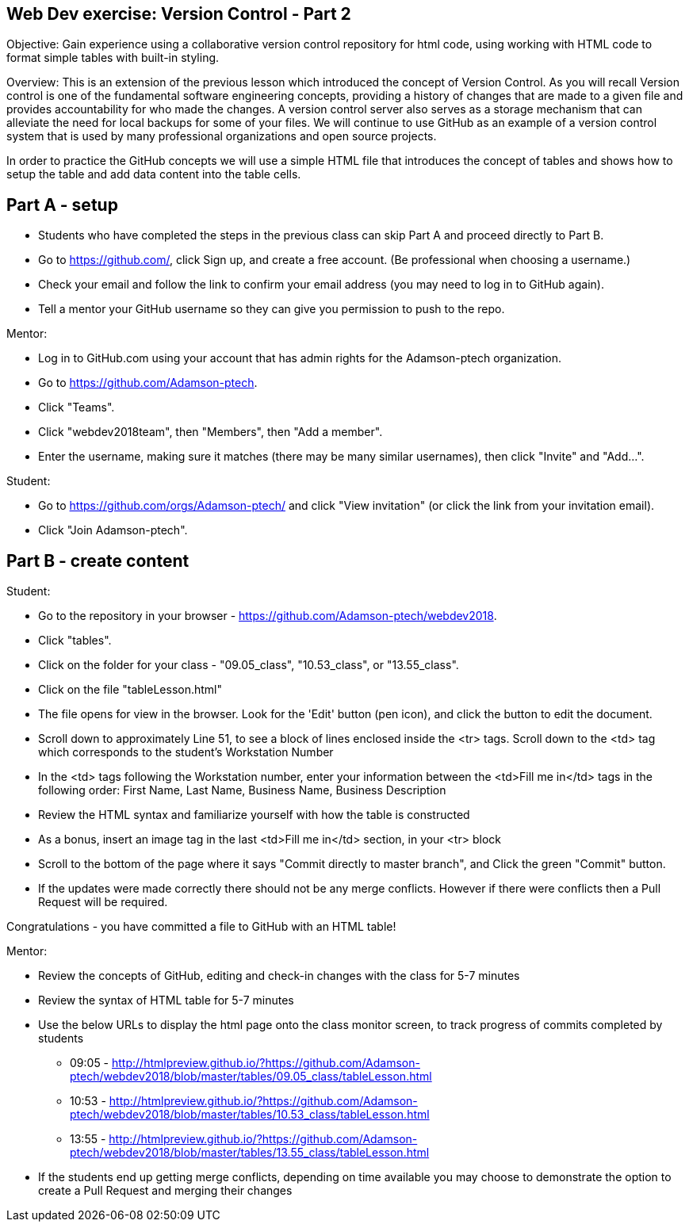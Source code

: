Web Dev exercise: Version Control - Part 2
------------------------------------------

Objective: Gain experience using a collaborative version control repository for html code, using working with HTML code
to format simple tables with built-in styling.

Overview: This is an extension of the previous lesson which introduced the concept of Version Control.  As you will recall
Version control is one of the  fundamental software engineering concepts, providing a history of changes
that are made to a given file and provides accountability for who made the changes. A version control server also serves
as a storage mechanism that can alleviate the need for local backups for some of your files. We will continue to use GitHub
as an example of a version control system that is used by many professional organizations and open source projects.

In order to practice the GitHub concepts we will use a simple HTML file that introduces the concept of tables and
shows how to setup the table and add data content into the table cells.

Part A - setup
--------------
* Students who have completed the steps in the previous class can skip Part A and proceed directly to Part B.
* Go to https://github.com/, click Sign up, and create a free account. (Be professional when choosing a username.)
* Check your email and follow the link to confirm your email address (you may need to log in to GitHub again).
* Tell a mentor your GitHub username so they can give you permission to push to the repo.

Mentor:

* Log in to GitHub.com using your account that has admin rights for the Adamson-ptech organization.
* Go to https://github.com/Adamson-ptech.
* Click "Teams".
* Click "webdev2018team", then "Members", then "Add a member".
* Enter the username, making sure it matches (there may be many similar usernames), then click "Invite" and "Add...".

Student:

* Go to https://github.com/orgs/Adamson-ptech/ and click "View invitation" (or click the link from your invitation email).
* Click "Join Adamson-ptech".


Part B - create content
-----------------------

Student:

* Go to the repository in your browser - https://github.com/Adamson-ptech/webdev2018.
* Click "tables".
* Click on the folder for your class - "09.05_class", "10.53_class", or "13.55_class".
* Click on the file "tableLesson.html"
* The file opens for view in the browser.  Look for the 'Edit' button (pen icon), and click the button to edit the document.
* Scroll down to approximately Line 51, to see a block of lines enclosed inside the <tr> tags.  Scroll down to the <td> tag which corresponds to the student's Workstation Number
* In the <td>  tags following the Workstation number, enter your information  between the <td>Fill me in</td> tags in the following order:
First Name, Last Name, Business Name, Business Description
* Review the HTML syntax and familiarize yourself with how the table is constructed
* As a bonus, insert an image tag in the last <td>Fill me in</td> section, in your <tr> block
* Scroll to the bottom of the page where it says "Commit directly to master branch", and Click the green "Commit" button.
* If the updates were made correctly there should not be any merge conflicts.  However if there were conflicts then a Pull Request will be required.


Congratulations - you have committed a file to GitHub with an HTML table!

Mentor:

* Review the concepts of GitHub, editing and check-in changes with the class for 5-7 minutes
* Review the syntax of HTML table for 5-7 minutes
* Use the below URLs to display the html page onto the class monitor screen, to track progress of commits completed by students
  - 09:05 - http://htmlpreview.github.io/?https://github.com/Adamson-ptech/webdev2018/blob/master/tables/09.05_class/tableLesson.html
  - 10:53 - http://htmlpreview.github.io/?https://github.com/Adamson-ptech/webdev2018/blob/master/tables/10.53_class/tableLesson.html
  - 13:55 - http://htmlpreview.github.io/?https://github.com/Adamson-ptech/webdev2018/blob/master/tables/13.55_class/tableLesson.html

* If the students end up getting merge conflicts, depending on time available you may choose to demonstrate the option to create a Pull Request and merging their changes
